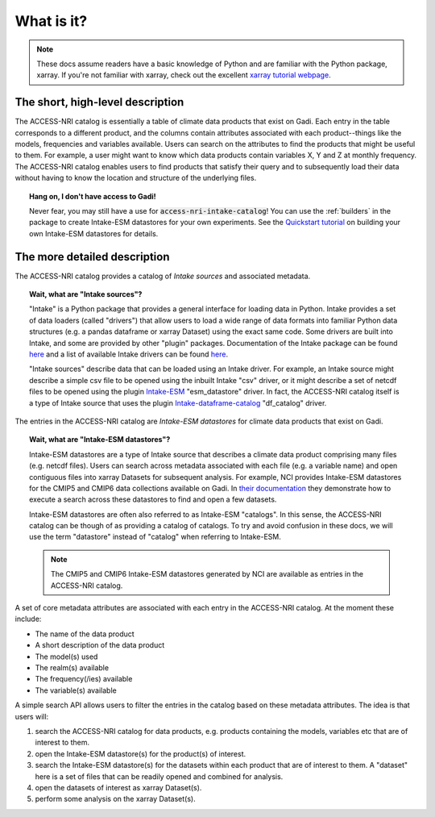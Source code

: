 .. _what:

What is it?
===========

.. note::
   These docs assume readers have a basic knowledge of Python and are familiar with the Python 
   package, xarray. If you're not familiar with xarray, check out the excellent `xarray tutorial 
   webpage <https://tutorial.xarray.dev/intro.html>`_.

The short, high-level description
^^^^^^^^^^^^^^^^^^^^^^^^^^^^^^^^^

The ACCESS-NRI catalog is essentially a table of climate data products that exist on Gadi. Each 
entry in the table corresponds to a different product, and the columns contain attributes associated 
with each product--things like the models, frequencies and variables available. Users can search on 
the attributes to find the products that might be useful to them. For example, a user might want to 
know which data products contain variables X, Y and Z at monthly frequency. The ACCESS-NRI catalog 
enables users to find products that satisfy their query and to subsequently load their data without 
having to know the location and structure of the underlying files.

.. topic:: Hang on, I don't have access to Gadi!

   Never fear, you may still have a use for :code:`access-nri-intake-catalog`! You can use the :ref:`builders` in 
   the package to create Intake-ESM datastores for your own experiments. See the `Quickstart tutorial`_ 
   on building your own Intake-ESM datastores for details.

   .. _Quickstart tutorial: ../datastores/quickstart.html


.. _what_detailed:

The more detailed description
^^^^^^^^^^^^^^^^^^^^^^^^^^^^^

The ACCESS-NRI catalog provides a catalog of *Intake sources* and associated metadata.

.. topic:: Wait, what are "Intake sources"?

   "Intake" is a Python package that provides a general interface for loading data in Python. 
   Intake provides a set of data loaders (called "drivers") that allow users to load a wide range of 
   data formats into familiar Python data structures (e.g. a pandas dataframe or xarray Dataset) 
   using the exact same code. Some drivers are built into Intake, and some are provided by other 
   "plugin" packages. Documentation of the Intake package can be found 
   `here <https://intake.readthedocs.io/en/latest/index.html>`_ and a list of available Intake drivers 
   can be found `here <https://intake.readthedocs.io/en/latest/plugin-directory.html>`_.

   "Intake sources" describe data that can be loaded using an Intake driver. For example, an Intake 
   source might describe a simple csv file to be opened using the inbuilt Intake "csv" driver, or it 
   might describe a set of netcdf files to be opened using the plugin 
   `Intake-ESM <https://intake-esm.readthedocs.io/en/stable/>`_ "esm_datastore" driver. In fact, the 
   ACCESS-NRI catalog itself is a type of Intake source that uses the plugin 
   `Intake-dataframe-catalog <https://intake-dataframe-catalog.readthedocs.io/en/latest/?badge=latest>`_ 
   "df_catalog" driver.

The entries in the ACCESS-NRI catalog are *Intake-ESM datastores* for climate data products that exist 
on Gadi.

.. topic:: Wait, what are "Intake-ESM datastores"?

   Intake-ESM datastores are a type of Intake source that describes a climate data product comprising 
   many files (e.g. netcdf files). Users can search across metadata associated with each file (e.g. 
   a variable name) and open contiguous files into xarray Datasets for subsequent analysis. For 
   example, NCI provides Intake-ESM datastores for the CMIP5 and CMIP6 data collections available on 
   Gadi. In `their documentation <https://opus.nci.org.au/pages/viewpage.action?pageId=213713098>`_ 
   they demonstrate how to execute a search across these datastores to find and open a few datasets.

   Intake-ESM datastores are often also referred to as Intake-ESM "catalogs". In this sense, the 
   ACCESS-NRI catalog can be though of as providing a catalog of catalogs. To try and avoid confusion 
   in these docs, we will use the term "datastore" instead of "catalog" when referring to Intake-ESM.
   
   .. note::
      The CMIP5 and CMIP6 Intake-ESM datastores generated by NCI are available as entries in the 
      ACCESS-NRI catalog.

A set of core metadata attributes are associated with each entry in the ACCESS-NRI catalog. At the 
moment these include:

* The name of the data product
* A short description of the data product
* The model(s) used
* The realm(s) available
* The frequency(/ies) available 
* The variable(s) available

A simple search API allows users to filter the entries in the catalog based on these metadata 
attributes. The idea is that users will:

#. search the ACCESS-NRI catalog for data products, e.g. products containing the models, variables etc 
   that are of interest to them.
#. open the Intake-ESM datastore(s) for the product(s) of interest. 
#. search the Intake-ESM datastore(s) for the datasets within each product that are of interest to them.
   A "dataset" here is a set of files that can be readily opened and combined for analysis.
#. open the datasets of interest as xarray Dataset(s).
#. perform some analysis on the xarray Dataset(s).
